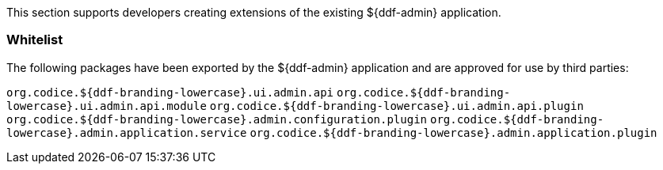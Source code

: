 
This section supports developers creating extensions of the existing ${ddf-admin} application.

=== Whitelist

The following packages have been exported by the ${ddf-admin} application and are approved for use by third parties:

`org.codice.${ddf-branding-lowercase}.ui.admin.api`
`org.codice.${ddf-branding-lowercase}.ui.admin.api.module`
`org.codice.${ddf-branding-lowercase}.ui.admin.api.plugin`
`org.codice.${ddf-branding-lowercase}.admin.configuration.plugin`
`org.codice.${ddf-branding-lowercase}.admin.application.service`
`org.codice.${ddf-branding-lowercase}.admin.application.plugin`
